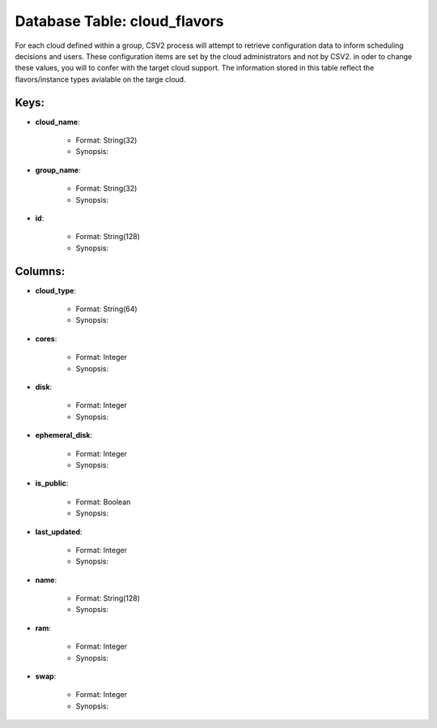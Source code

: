 .. File generated by /hepuser/crlb/Git/cloudscheduler/utilities/schema_doc - DO NOT EDIT
..
.. To modify the contents of this file:
..   1. edit the template file ".../cloudscheduler/docs/schema_doc/tables/cloud_flavors.rst"
..   2. run the utility ".../cloudscheduler/utilities/schema_doc"
..

Database Table: cloud_flavors
=============================

For each cloud defined within a group, CSV2 process will attempt to
retrieve configuration data to inform scheduling decisions and users. These configuration items
are set by the cloud administrators and not by CSV2. in oder
to change these values, you will to confer with the target cloud
support.
The information stored in this table reflect the flavors/instance types avialable on
the targe cloud.

Keys:
^^^^^^^^

* **cloud_name**:

   * Format: String(32)
   * Synopsis:

* **group_name**:

   * Format: String(32)
   * Synopsis:

* **id**:

   * Format: String(128)
   * Synopsis:


Columns:
^^^^^^^^

* **cloud_type**:

   * Format: String(64)
   * Synopsis:

* **cores**:

   * Format: Integer
   * Synopsis:

* **disk**:

   * Format: Integer
   * Synopsis:

* **ephemeral_disk**:

   * Format: Integer
   * Synopsis:

* **is_public**:

   * Format: Boolean
   * Synopsis:

* **last_updated**:

   * Format: Integer
   * Synopsis:

* **name**:

   * Format: String(128)
   * Synopsis:

* **ram**:

   * Format: Integer
   * Synopsis:

* **swap**:

   * Format: Integer
   * Synopsis:

